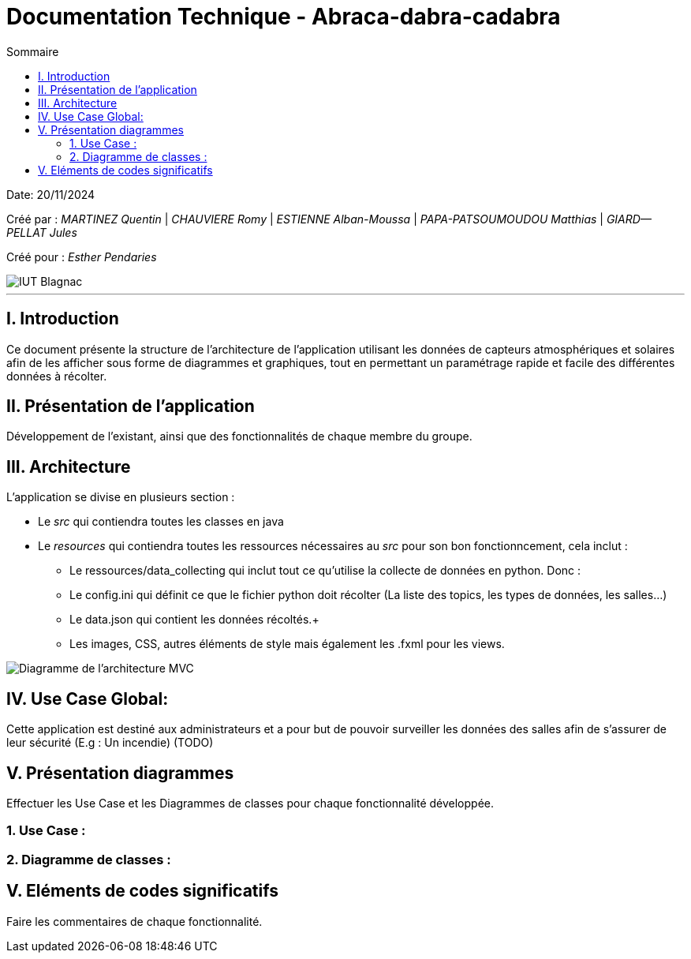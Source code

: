 = Documentation Technique - Abraca-dabra-cadabra
:toc:
:toc-title: Sommaire

:Entreprise: Abraca-dabra-cadabra
:Equipe:  

Date: 20/11/2024

Créé par : _MARTINEZ Quentin_ | _CHAUVIERE Romy_ | _ESTIENNE Alban-Moussa_ | _PAPA-PATSOUMOUDOU Matthias_ | _GIARD--PELLAT Jules_ 

Créé pour : _Esther Pendaries_

image::../../images/IUT.png[IUT Blagnac]

---

== I. Introduction
[.text-justify]
Ce document présente la structure de l'architecture de l'application utilisant les données de capteurs atmosphériques et solaires afin de les afficher sous forme de diagrammes et graphiques, tout en permettant un paramétrage rapide et facile des différentes données à récolter.

== II. Présentation de l'application
[.text-justify]
Développement de l'existant, ainsi que des fonctionnalités de chaque membre du groupe.

== III. Architecture
[.text-justify]
.L'application se divise en plusieurs section : + 
 * Le _src_ qui contiendra toutes les classes en java +
 * Le _resources_ qui contiendra toutes les ressources nécessaires au _src_ pour son bon fonctionncement, cela inclut : +
  - Le ressources/data_collecting qui inclut tout ce qu'utilise la collecte de données en python. Donc : +
    - Le config.ini qui définit ce que le fichier python doit récolter (La liste des topics, les types de données, les salles...) +
    - Le data.json qui contient les données récoltés.+
  - Les images, CSS, autres éléments de style mais également les .fxml pour les views.

image::../../images/mvcdiagram.png[Diagramme de l'architecture MVC]

== IV. Use Case Global:
[.text-justify]
Cette application est destiné aux administrateurs et a pour but de pouvoir surveiller les données des salles afin de s'assurer de leur sécurité (E.g : Un incendie) (TODO)

== V. Présentation diagrammes
[.text-justify]
Effectuer les Use Case et les Diagrammes de classes pour chaque fonctionnalité développée.

=== 1. Use Case :
[.text-justify]

=== 2. Diagramme de classes :
[.text-justify]


== V. Eléments de codes significatifs
[.text-justify]
Faire les commentaires de chaque fonctionnalité.
